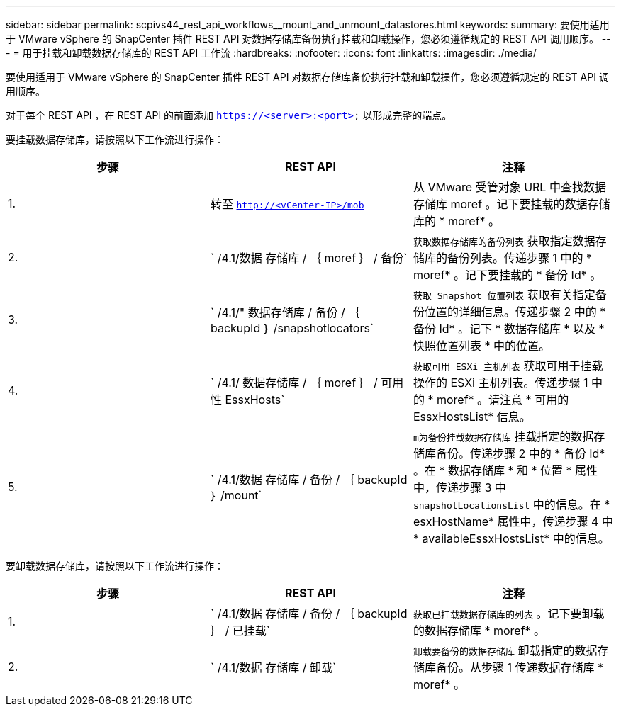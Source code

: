 ---
sidebar: sidebar 
permalink: scpivs44_rest_api_workflows__mount_and_unmount_datastores.html 
keywords:  
summary: 要使用适用于 VMware vSphere 的 SnapCenter 插件 REST API 对数据存储库备份执行挂载和卸载操作，您必须遵循规定的 REST API 调用顺序。 
---
= 用于挂载和卸载数据存储库的 REST API 工作流
:hardbreaks:
:nofooter: 
:icons: font
:linkattrs: 
:imagesdir: ./media/


[role="lead"]
要使用适用于 VMware vSphere 的 SnapCenter 插件 REST API 对数据存储库备份执行挂载和卸载操作，您必须遵循规定的 REST API 调用顺序。

对于每个 REST API ，在 REST API 的前面添加 `https://<server>:<port>` 以形成完整的端点。

要挂载数据存储库，请按照以下工作流进行操作：

|===
| 步骤 | REST API | 注释 


| 1. | 转至 `http://<vCenter-IP>/mob` | 从 VMware 受管对象 URL 中查找数据存储库 moref 。记下要挂载的数据存储库的 * moref* 。 


| 2. | ` /4.1/数据 存储库 / ｛ moref ｝ / 备份` | `获取数据存储库的备份列表` 获取指定数据存储库的备份列表。传递步骤 1 中的 * moref* 。记下要挂载的 * 备份 Id* 。 


| 3. | ` /4.1/" 数据存储库 / 备份 / ｛ backupId ｝ /snapshotlocators` | `获取 Snapshot 位置列表` 获取有关指定备份位置的详细信息。传递步骤 2 中的 * 备份 Id* 。记下 * 数据存储库 * 以及 * 快照位置列表 * 中的位置。 


| 4. | ` /4.1/ 数据存储库 / ｛ moref ｝ / 可用性 EssxHosts` | `获取可用 ESXi 主机列表` 获取可用于挂载操作的 ESXi 主机列表。传递步骤 1 中的 * moref* 。请注意 * 可用的 EssxHostsList* 信息。 


| 5. | ` /4.1/数据 存储库 / 备份 / ｛ backupId ｝ /mount` | `m为备份挂载数据存储库` 挂载指定的数据存储库备份。传递步骤 2 中的 * 备份 Id* 。在 * 数据存储库 * 和 * 位置 * 属性中，传递步骤 3 中 `snapshotLocationsList` 中的信息。在 * esxHostName* 属性中，传递步骤 4 中 * availableEssxHostsList* 中的信息。 
|===
要卸载数据存储库，请按照以下工作流进行操作：

|===
| 步骤 | REST API | 注释 


| 1. | ` /4.1/数据 存储库 / 备份 / ｛ backupId ｝ / 已挂载` | `获取已挂载数据存储库的列表` 。记下要卸载的数据存储库 * moref* 。 


| 2. | ` /4.1/数据 存储库 / 卸载` | `卸载要备份的数据存储库` 卸载指定的数据存储库备份。从步骤 1 传递数据存储库 * moref* 。 
|===